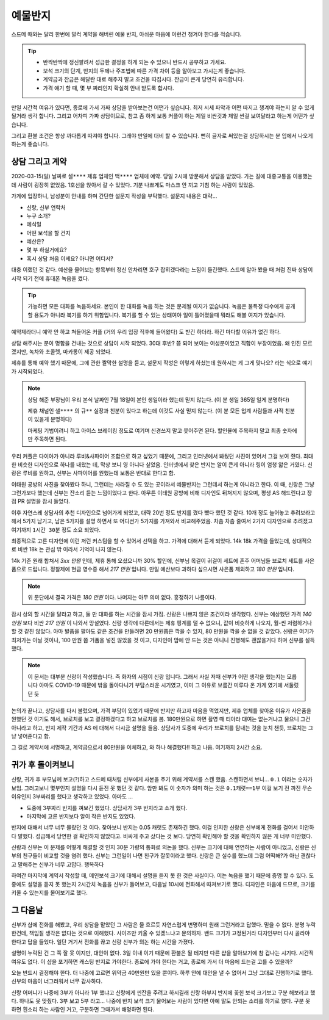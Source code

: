 예물반지
===========

스드메 때와는 달리 한번에 덜컥 계약을 해버린 예물 반지, 아쉬운 마음에 이런건 챙겨야 한다를 적습니다.

.. tip::

   - 반짝반짝에 정신팔려서 성급한 결정을 하게 되는 수 있으니 반드시 공부하고 가세요.
   - 보석 크기의 단계, 반지의 두께나 주조법에 따른 가격 차이 등을 알아보고 가시는게 좋습니다.
   - 계약금과 잔금은 해달란 대로 해주지 말고 조건을 따집시다. 잔금이 큰게 당연히 유리합니다.
   - 가격 얘기 할 때, 몇 부 짜리인지 확실히 안내 받도록 합시다.

만일 시간적 여유가 있다면, 종로에 가서 가짜 상담을 받아보는건 어떤가 싶습니다.
최저 시세 파악과 어떤 따지고 챙겨야 하는지 알 수 있게 될거라 생각 합니다.
그리고 어차피 가짜 상담이므로, 참고 좀 하게 보통 커플이 하는 제일 비싼것과 제일 싼걸 보여달라고 하는게 어떤가 싶습니다.

그리고 환불 조건은 항상 까다롭게 따져야 합니다. 그래야 만일에 대비 할 수 있습니다.
뻔히 글자로 써있는걸 상담하시는 분 입에서 나오게 하는게 좋습니다.




상담 그리고 계약
-----------------

2020-03-15(일) 날짜로 ``샐****`` 제휴 업체인 ``백****`` 업체에 예약.
당일 2시에 방문해서 상담을 받았다. 가는 길에 대중교통을 이용했는데 사람이 굉장히 없었음.
1호선을 앉아서 갈 수 있었다. 기분 나쁘게도 마스크 안 끼고 기침 하는 사람이 있었음.

가게에 입장하니, 남성분이 안내를 하며 간단한 설문지 작성을 부탁했다. 설문지 내용은 대략...

- 신랑, 신부 연락처
- 누구 소개?
- 예식일
- 어떤 보석을 할 건지
- 예산은?
- 몇 부 하실거에요?
- 혹시 상담 처음 이세요? 아니면 어디서?


대충 이랬던 것 같다.
예산을 물어보는 항목부터 정신 안차리면 호구 잡히겠다라는 느낌이 들긴했다.
스드메 알아 봤을 때 처럼 진짜 상담이 시작 되기 전에 휴대폰 녹음을 켰다.

.. tip::

   가능하면 모든 대화를 녹음하세요.
   본인이 한 대화를 녹음 하는 것은 문제될 여지가 없습니다.
   녹음은 불특정 다수에게 공개할 용도가 아니라 복기를 하기 위함입니다.
   복기를 할 수 있는 상태여야 일이 틀어졌을때 뭐라도 해볼 여지가 있습니다.


예약제라더니 예약 안 하고 쳐들어온 커플 (거의 우리 입장 직후에 들어왔다) 도 받긴 하더라.
하긴 마다할 이유가 없긴 하다.

상담 해주시는 분이 명함을 건내는 것으로 상담이 시작 되었다.
30대 후반? 쯤 되어 보이는 여성분이었고 직함이 부장이었음.
왜 인진 모르겠지만, 녹차와 초콜렛, 마카롱이 제공 되었다.

제휴를 통해 예약 했기 때문에, 그에 관한 짤막한 설명을 듣고,
설문지 작성은 이렇게 하셨는데 원하시는 게 그게 맞나요? 라는 식으로 얘기가 시작되었다.

.. note::

   상담 해준 부장님이 우리 본식 날짜인 7월 18일이 본인 생일이라 했는데 믿지 않는다.
   (이 분 생일 365일 일게 분명하다)

   제휴 채널인 ``샐****`` 의 ``규**`` 실장과 친분이 있다고 하는데 이것도 사실 믿지 않는다. (이 분 모든 업계 사람들과 사적 친분이 있을게 분명하다)

   마케팅 기법이려니 하고 아이스 브레이킹 정도로 여기며 신경쓰지 말고 웃어주면 된다. 할인율에 주목하지 말고 최종 숫자에만 주목하면 된다.


우리 커플은 다이아가 아니라 루비&사파이어 조합으로 하고 싶었기 때문에, 그리고 인터넷에서 봐뒀던 사진이 있어서 그걸 보여 줬다.
최대한 비슷한 디자인으로 하나를 내왔는 데, 막상 보니 영 아니다 싶었음.
인터넷에서 찾은 반지는 알이 큰게 아니라 링이 엄청 얇은 거였다. 신랑은 루비를 원하고, 신부는 사파이어를 원했는데 보통은 반대로 한다고 함.

이태원 공방의 사진을 찾아봤다 하니, 그런데는 사라질 수 도 있는 곳이라서 예물반지는 그런데서 하는게 아니라고 한다.
이 때, 신랑은 그냥 그런가보다 했는데 신부는 잔소리 듣는 느낌이었다고 한다.
아무튼 이태원 공방에 비해 디자인도 뒤쳐지지 않으며, 평생 AS 해드린다고 장점 PR 설명을 잠시 들었다.

이후 자연스레 상담사의 추천 디자인으로 넘어가게 되었고, 대략 20번 정도 반지를 꼈다 뺐다 했던 것 같다.
10개 정도 늘어놓고 추려보라고 해서 5가지 남기고, 남은 5가지를 설명 하면서 또 어디선가 5가지를 가져와서 비교해주었음.
차츰 차츰 줄여서 2가지 디자인으로 추려졌고 여기까지 ``1시간 30분`` 정도 소요 되었다.

최종적으로 고른 디자인에 이런 저런 커스텀을 할 수 있어서 선택을 하고. 가격에 대해서 듣게 되었다.
14k 18k 가격을 들었는데, 상대적으로 비싼 18k 는 관심 밖 이라서 기억이 나지 않는다.

14k 기준 원래 합쳐서 `3xx 만원` 인데, 제휴 통해 오셨으니까 30% 할인에,
신부님 목걸이 귀걸이 세트에 혼주 어머님들 브로치 세트를 사은품으로 드립니다.
정찰제에 현금 영수증 해서 `217 만원` 입니다.
만일 예산보다 과하다 싶으시면 사은품 제외하고 `180 만원` 입니다.

.. note:: 위 문단에서 결국 가격은 `180 만원` 이다. 나머지는 아무 의미 없다. 흥정하기 나름이다.

잠시 상의 할 시간을 달라고 하고, 둘 만 대화를 하는 시간을 잠시 가짐. 신랑은 나쁘지 않은 조건이라 생각했다.
신부는 예상했던 가격 `140 만원` 보다 비싼 `217 만원` 이 나와서 망설였다.
신랑 생각에 다른데서는 제휴 핑계를 댈 수 없으니, 값이 비슷하게 나오지, 훨-씬 저렴하거나 할 것 같진 않았다.
아마 발품을 팔아도 같은 조건을 만들려면 20 만원쯤은 깍을 수 있지, 80 만원을 깍을 순 없을 것 같았다.
신랑은 여기가 최저가는 아닐 것이나, 100 만원 쯤 거품을 넣진 않았을 것 이고,
디자인이 맘에 안 드는 것은 아니니 진행해도 괜찮을거다 하며 신부를 설득했다.

.. note::

   이 문서는 대부분 신랑이 작성했습니다. 즉 화자의 시점이 신랑 입니다. 그래서 사실 저때 신부가 어떤 생각을 했는지는 모릅니다
   아마도 COVID-19 때문에 밖을 돌아다니기 부담스러운 시기였고, 이미 그 이유로 보름간 미루다 온 가게 였기에 서둘렀던 듯

논의가 끝나고, 상담사를 다시 불렀으며, 가격 부담이 있었기 때문에 반지만 하고자 마음을 먹었지만,
제휴 업체를 찾아온 이유가 사은품을 원했던 것 이기도 해서, 브로치를 보고 결정하겠다고 하고 브로치를 봄.
180만원으로 하면 촬영 때 티아라 대여는 없는거냐고 물으니 그건 아니라고 하고, 반지 제작 기간과 AS 에 대해서 다시금 설명을 들음.
상담사가 도중에 우리가 브로치를 탐내는 것을 눈치 챈듯, 브로치는 그냥 넣어준다고 함.

그 길로 계약서에 서명하고, 계약금으로서 80만원을 이체하고, 와 하나 해결했다!! 하고 나옴. 여기까지 ``2시간`` 소요.


귀가 후 돌이켜보니
-------------------

신랑, 귀가 후 부모님께 보고(?)하고 스드메 때처럼 신부에게 사본을 주기 위해 계약서를 스캔 했음.
스캔하면서 보니... ``0.1`` 이라는 숫자가 보임. 그러고보니 몇부인지 설명을 다시 듣진 못 했던 것 같다.
암만 봐도 이 숫자가 의미 하는 것은 ``0.1캐럿==1부`` 이걸 보기 전 까진 무슨 이유인지 3부짜리를 했다고 생각하고 있었다.
아마도 ...

- 도중에 3부짜리 반지를 껴보긴 했었다. 상담사가 3부 반지라고 소개 했다.
- 마지막에 고른 반지보다 알이 작은 반지도 있었다.

반지에 대해서 너무 너무 몰랐던 것 이다. 찾아보니 반지는 0.05 캐럿도 존재하긴 했다.
이걸 인지한 신랑은 신부에게 전화를 걸어서 미안하다 말했다. 성급해서 당연한 걸 확인하지 않았다고.
비싸게 주고 샀다는 것 보다. 당연히 확인해야 할 것을 확인하지 않은 게 너무 미안했다.

신랑과 신부는 이 문제를 어떻게 해결할 것 인지 30분 가량의 통화로 의논을 했다.
신부는 크기에 대해 연연하는 사람이 아니었고, 신랑은 신부의 친구들이 비교할 것을 염려 했다.
신부는 그런일이 나면 친구가 잘못이라고 했다. 신랑은 큰 실수를 했느데 그럼 어떡해?가 아닌 괜찮다고 말해주는 신부가 너무 고맙다. 행복하다

하여간 마지막에 계약서 작성할 때, 메인보석 크기에 대해서 설명을 듣지 못 한 것은 사실이다. 이는 녹음을 했기 때문에 증명 할 수 있다.
도중에도 설명을 듣지 못 했는지 2시간치 녹음을 신부가 들어보고, 다음날 10시에 전화해서 따져보기로 했다.
디자인은 마음에 드므로, 크기를 키울 수 있는지를 물어보기로 했다.

그 다음날
--------------------

신부가 샵에 전화를 해봤고, 우리 상담을 맡았던 그 사람은 물 흐르듯 자연스럽게 변명하며 원래 그런거라고 답했다.
믿을 수 없다. 분명 누락한건데, 책임질 생각은 없다는 것으로 이해했다. 사이즈만 키울 수 있겠느냐고 문의하자.
밴드 크기가 고정된거라 디자인부터 다시 골라야 한다고 답을 들었다. 일단 거기서 전화를 끊고 신랑 신부가 의논 하는 시간을 가졌다.

설명이 누락된 건 그 쪽 잘 못 이지만, 대안이 없다. 3일 이내 이기 때문에 환불은 될 테지만 다른 샵을 알아보기에 참 겁나는 시기다.
시간적 여유도 없다. 이 샵을 포기하면 캐스팅 반지로 가야한다. 종로에 가야 한다는 거고, 종로에 가서 더 마음에 드는걸 고를 수 있을까?

오늘 반드시 결정해야 한다. 더 나중에 고르면 위약금 40만원만 있을 뿐이다. 하루 안에 대안을 낼 수 없어서 그냥 그대로 진행하기로 했다.
신부의 마음이 너그러워서 너무 감사하다.

신랑 어머니가 나중에 3부가 아니라 1부 했냐고 신랑에게 핀잔을 주려고 하시길래 신랑 아부지 반지에 꽂힌 보석 크기보고 구분 해보라고 했다.
하나도 못 맞췄다. 3부 보고 5부 라고... 나중에 반지 보석 크기 물어보는 사람이 있다면 아예 말도 안되는 소리를 하기로 했다.
구분 못 하면 흰소리 하는 사람인 거고, 구분하면 그때가서 해명하면 된다.



.. raw:: html

   <script src="https://utteranc.es/client.js"
        repo="rino0601/journal-preparing-wedding-of-rino-and-rethien"
        issue-term="pathname"
        theme="github-light"
        crossorigin="anonymous"
        async>
   </script>
